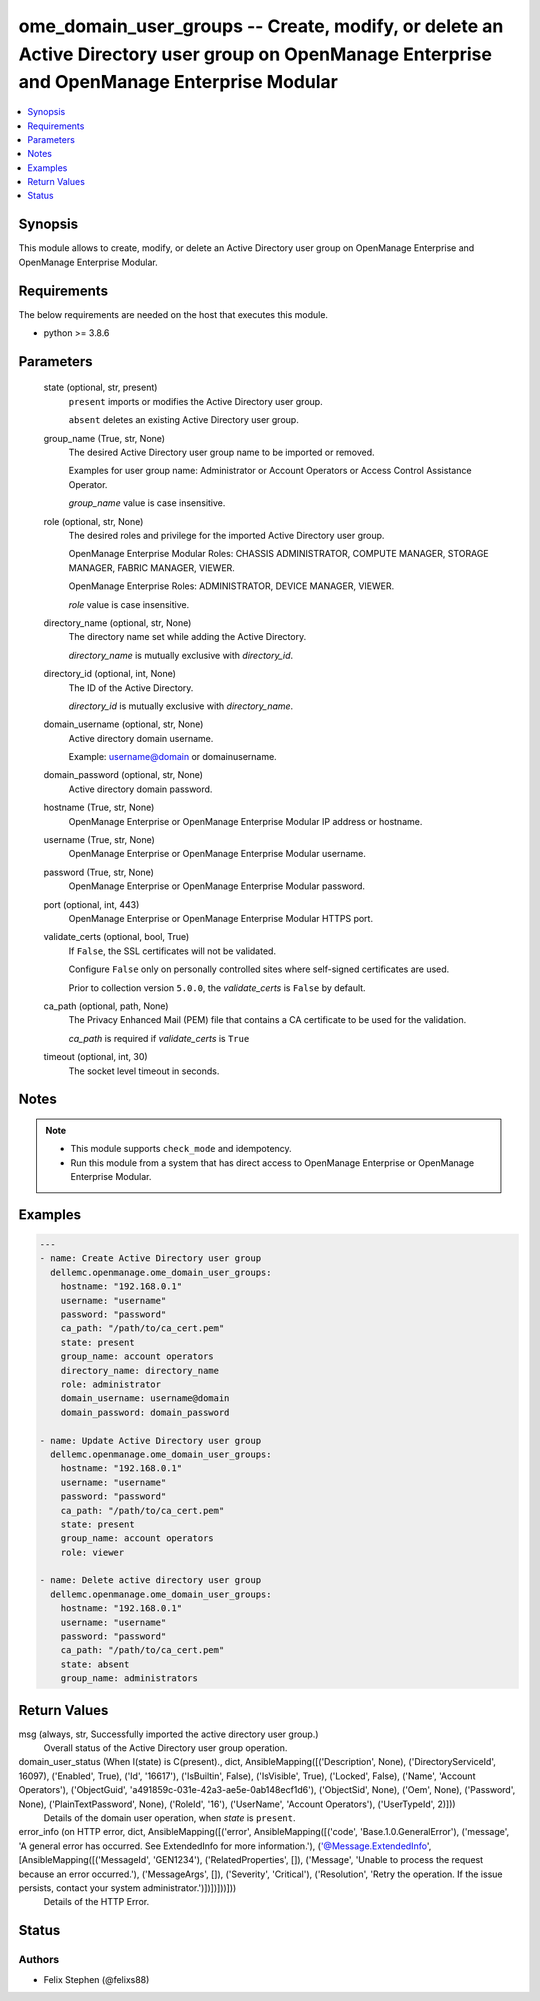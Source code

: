 .. _ome_domain_user_groups_module:


ome_domain_user_groups -- Create, modify, or delete an Active Directory user group on OpenManage Enterprise and OpenManage Enterprise Modular
=============================================================================================================================================

.. contents::
   :local:
   :depth: 1


Synopsis
--------

This module allows to create, modify, or delete an Active Directory user group on OpenManage Enterprise and OpenManage Enterprise Modular.



Requirements
------------
The below requirements are needed on the host that executes this module.

- python >= 3.8.6



Parameters
----------

  state (optional, str, present)
    ``present`` imports or modifies the Active Directory user group.

    ``absent`` deletes an existing Active Directory user group.


  group_name (True, str, None)
    The desired Active Directory user group name to be imported or removed.

    Examples for user group name: Administrator or Account Operators or Access Control Assistance Operator.

    *group_name* value is case insensitive.


  role (optional, str, None)
    The desired roles and privilege for the imported Active Directory user group.

    OpenManage Enterprise Modular Roles: CHASSIS ADMINISTRATOR, COMPUTE MANAGER, STORAGE MANAGER, FABRIC MANAGER, VIEWER.

    OpenManage Enterprise Roles: ADMINISTRATOR, DEVICE MANAGER, VIEWER.

    *role* value is case insensitive.


  directory_name (optional, str, None)
    The directory name set while adding the Active Directory.

    *directory_name* is mutually exclusive with *directory_id*.


  directory_id (optional, int, None)
    The ID of the Active Directory.

    *directory_id* is mutually exclusive with *directory_name*.


  domain_username (optional, str, None)
    Active directory domain username.

    Example: username@domain or domain\username.


  domain_password (optional, str, None)
    Active directory domain password.


  hostname (True, str, None)
    OpenManage Enterprise or OpenManage Enterprise Modular IP address or hostname.


  username (True, str, None)
    OpenManage Enterprise or OpenManage Enterprise Modular username.


  password (True, str, None)
    OpenManage Enterprise or OpenManage Enterprise Modular password.


  port (optional, int, 443)
    OpenManage Enterprise or OpenManage Enterprise Modular HTTPS port.


  validate_certs (optional, bool, True)
    If ``False``, the SSL certificates will not be validated.

    Configure ``False`` only on personally controlled sites where self-signed certificates are used.

    Prior to collection version ``5.0.0``, the *validate_certs* is ``False`` by default.


  ca_path (optional, path, None)
    The Privacy Enhanced Mail (PEM) file that contains a CA certificate to be used for the validation.

    *ca_path* is required if *validate_certs* is ``True``


  timeout (optional, int, 30)
    The socket level timeout in seconds.





Notes
-----

.. note::
   - This module supports ``check_mode`` and idempotency.
   - Run this module from a system that has direct access to OpenManage Enterprise or OpenManage Enterprise Modular.




Examples
--------

.. code-block:: yaml+jinja

    
    ---
    - name: Create Active Directory user group
      dellemc.openmanage.ome_domain_user_groups:
        hostname: "192.168.0.1"
        username: "username"
        password: "password"
        ca_path: "/path/to/ca_cert.pem"
        state: present
        group_name: account operators
        directory_name: directory_name
        role: administrator
        domain_username: username@domain
        domain_password: domain_password

    - name: Update Active Directory user group
      dellemc.openmanage.ome_domain_user_groups:
        hostname: "192.168.0.1"
        username: "username"
        password: "password"
        ca_path: "/path/to/ca_cert.pem"
        state: present
        group_name: account operators
        role: viewer

    - name: Delete active directory user group
      dellemc.openmanage.ome_domain_user_groups:
        hostname: "192.168.0.1"
        username: "username"
        password: "password"
        ca_path: "/path/to/ca_cert.pem"
        state: absent
        group_name: administrators



Return Values
-------------

msg (always, str, Successfully imported the active directory user group.)
  Overall status of the Active Directory user group operation.


domain_user_status (When I(state) is C(present)., dict, AnsibleMapping([('Description', None), ('DirectoryServiceId', 16097), ('Enabled', True), ('Id', '16617'), ('IsBuiltin', False), ('IsVisible', True), ('Locked', False), ('Name', 'Account Operators'), ('ObjectGuid', 'a491859c-031e-42a3-ae5e-0ab148ecf1d6'), ('ObjectSid', None), ('Oem', None), ('Password', None), ('PlainTextPassword', None), ('RoleId', '16'), ('UserName', 'Account Operators'), ('UserTypeId', 2)]))
  Details of the domain user operation, when *state* is ``present``.


error_info (on HTTP error, dict, AnsibleMapping([('error', AnsibleMapping([('code', 'Base.1.0.GeneralError'), ('message', 'A general error has occurred. See ExtendedInfo for more information.'), ('@Message.ExtendedInfo', [AnsibleMapping([('MessageId', 'GEN1234'), ('RelatedProperties', []), ('Message', 'Unable to process the request because an error occurred.'), ('MessageArgs', []), ('Severity', 'Critical'), ('Resolution', 'Retry the operation. If the issue persists, contact your system administrator.')])])]))]))
  Details of the HTTP Error.





Status
------





Authors
~~~~~~~

- Felix Stephen (@felixs88)

